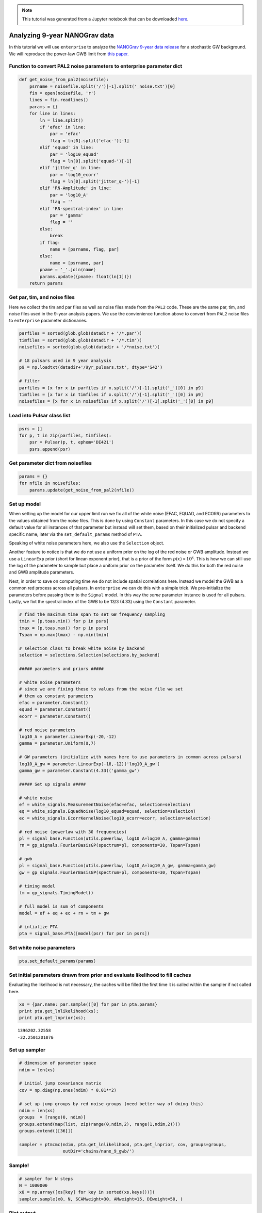
.. module:: enterprise

.. note:: This tutorial was generated from a Jupyter notebook that can be
          downloaded `here <_static/notebooks/nano9.ipynb>`_.

.. _nano9:

Analyzing 9-year NANOGrav data
==============================

In this tutorial we will use ``enterprise`` to analyze the `NANOGrav
9-year data release <https://data.nanograv.org>`__ for a stochastic GW
background. We will reproduce the power-law GWB limit from `this
paper. <http://adsabs.harvard.edu/cgi-bin/bib_query?arXiv:1508.03024>`__





Function to convert PAL2 noise parameters to enterprise parameter dict
~~~~~~~~~~~~~~~~~~~~~~~~~~~~~~~~~~~~~~~~~~~~~~~~~~~~~~~~~~~~~~~~~~~~~~

.. code:: python

    def get_noise_from_pal2(noisefile):
        psrname = noisefile.split('/')[-1].split('_noise.txt')[0]
        fin = open(noisefile, 'r')
        lines = fin.readlines()
        params = {}
        for line in lines:
            ln = line.split()
            if 'efac' in line:
                par = 'efac'
                flag = ln[0].split('efac-')[-1]
            elif 'equad' in line:
                par = 'log10_equad'
                flag = ln[0].split('equad-')[-1]
            elif 'jitter_q' in line:
                par = 'log10_ecorr'
                flag = ln[0].split('jitter_q-')[-1]
            elif 'RN-Amplitude' in line:
                par = 'log10_A'
                flag = ''
            elif 'RN-spectral-index' in line:
                par = 'gamma'
                flag = ''
            else:
                break
            if flag:
                name = [psrname, flag, par]
            else:
                name = [psrname, par]
            pname = '_'.join(name)
            params.update({pname: float(ln[1])})
        return params

Get par, tim, and noise files
~~~~~~~~~~~~~~~~~~~~~~~~~~~~~

Here we collect the tim and par files as well as noise files made from
the ``PAL2`` code. These are the same par, tim, and noise files used in
the 9-year analysis papers. We use the convienience function above to
convert from ``PAL2`` noise files to ``enterprise`` parameter
dictionaries.

.. code:: python

    parfiles = sorted(glob.glob(datadir + '/*.par'))
    timfiles = sorted(glob.glob(datadir + '/*.tim'))
    noisefiles = sorted(glob.glob(datadir + '/*noise.txt'))

    # 18 pulsars used in 9 year analysis
    p9 = np.loadtxt(datadir+'/9yr_pulsars.txt', dtype='S42')

    # filter
    parfiles = [x for x in parfiles if x.split('/')[-1].split('_')[0] in p9]
    timfiles = [x for x in timfiles if x.split('/')[-1].split('_')[0] in p9]
    noisefiles = [x for x in noisefiles if x.split('/')[-1].split('_')[0] in p9]

Load into Pulsar class list
~~~~~~~~~~~~~~~~~~~~~~~~~~~

.. code:: python

    psrs = []
    for p, t in zip(parfiles, timfiles):
        psr = Pulsar(p, t, ephem='DE421')
        psrs.append(psr)




Get parameter dict from noisefiles
~~~~~~~~~~~~~~~~~~~~~~~~~~~~~~~~~~

.. code:: python

    params = {}
    for nfile in noisefiles:
        params.update(get_noise_from_pal2(nfile))

Set up model
~~~~~~~~~~~~

When setting up the model for our upper limit run we fix all of the
white noise (EFAC, EQUAD, and ECORR) parameters to the values obtained
from the noise files. This is done by using ``Constant`` parameters. In
this case we do not specify a default value for all instances of that
parameter but instead will set them, based on their initialized pulsar
and backend specific name, later via the ``set_default_params`` method
of ``PTA``.

Speaking of white noise parameters here, we also use the ``Selection``
object.

Another feature to notice is that we do not use a uniform prior on the
log of the red noise or GWB amplitude. Instead we use a ``LinearExp``
prior (short for linear-exponent prior), that is a prior of the form
:math:`p(x)\propto 10^x`. This is how we can still use the log of the
parameter to sample but place a uniform prior on the parameter itself.
We do this for both the red noise and GWB amplitude parameters.

Next, in order to save on computing time we do not include spatial
correlations here. Instead we model the GWB as a common red process
across all pulsars. In ``enterprise`` we can do this with a simple
trick. We pre-initialize the parameters before passing them to the
``Signal`` model. In this way the *same* parameter instance is used for
all pulsars. Lastly, we fixt the spectral index of the GWB to be 13/3
(4.33) using the ``Constant`` parameter.

.. code:: python

    # find the maximum time span to set GW frequency sampling
    tmin = [p.toas.min() for p in psrs]
    tmax = [p.toas.max() for p in psrs]
    Tspan = np.max(tmax) - np.min(tmin)

    # selection class to break white noise by backend
    selection = selections.Selection(selections.by_backend)

    ##### parameters and priors #####

    # white noise parameters
    # since we are fixing these to values from the noise file we set
    # them as constant parameters
    efac = parameter.Constant()
    equad = parameter.Constant()
    ecorr = parameter.Constant()

    # red noise parameters
    log10_A = parameter.LinearExp(-20,-12)
    gamma = parameter.Uniform(0,7)

    # GW parameters (initialize with names here to use parameters in common across pulsars)
    log10_A_gw = parameter.LinearExp(-18,-12)('log10_A_gw')
    gamma_gw = parameter.Constant(4.33)('gamma_gw')

    ##### Set up signals #####

    # white noise
    ef = white_signals.MeasurementNoise(efac=efac, selection=selection)
    eq = white_signals.EquadNoise(log10_equad=equad, selection=selection)
    ec = white_signals.EcorrKernelNoise(log10_ecorr=ecorr, selection=selection)

    # red noise (powerlaw with 30 frequencies)
    pl = signal_base.Function(utils.powerlaw, log10_A=log10_A, gamma=gamma)
    rn = gp_signals.FourierBasisGP(spectrum=pl, components=30, Tspan=Tspan)

    # gwb
    pl = signal_base.Function(utils.powerlaw, log10_A=log10_A_gw, gamma=gamma_gw)
    gw = gp_signals.FourierBasisGP(spectrum=pl, components=30, Tspan=Tspan)

    # timing model
    tm = gp_signals.TimingModel()

    # full model is sum of components
    model = ef + eq + ec + rn + tm + gw

    # intialize PTA
    pta = signal_base.PTA([model(psr) for psr in psrs])

Set white noise parameters
~~~~~~~~~~~~~~~~~~~~~~~~~~

.. code:: python

    pta.set_default_params(params)




Set initial parameters drawn from prior and evaluate likelihood to fill caches
~~~~~~~~~~~~~~~~~~~~~~~~~~~~~~~~~~~~~~~~~~~~~~~~~~~~~~~~~~~~~~~~~~~~~~~~~~~~~~

Evaluating the likelihood is not necessary, the caches will be filled
the first time it is called within the sampler if not called here.

.. code:: python

    xs = {par.name: par.sample()[0] for par in pta.params}
    print pta.get_lnlikelihood(xs);
    print pta.get_lnprior(xs);


.. parsed-literal::

    1396202.32558
    -32.2501201076


Set up sampler
~~~~~~~~~~~~~~

.. code:: python

    # dimension of parameter space
    ndim = len(xs)

    # initial jump covariance matrix
    cov = np.diag(np.ones(ndim) * 0.01**2)

    # set up jump groups by red noise groups (need better way of doing this)
    ndim = len(xs)
    groups  = [range(0, ndim)]
    groups.extend(map(list, zip(range(0,ndim,2), range(1,ndim,2))))
    groups.extend([[36]])

    sampler = ptmcmc(ndim, pta.get_lnlikelihood, pta.get_lnprior, cov, groups=groups,
                     outDir='chains/nano_9_gwb/')

Sample!
~~~~~~~

.. code:: python

    # sampler for N steps
    N = 1000000
    x0 = np.array([xs[key] for key in sorted(xs.keys())])
    sampler.sample(x0, N, SCAMweight=30, AMweight=15, DEweight=50, )




Plot output
~~~~~~~~~~~

.. code:: python

    chain = np.loadtxt('chains/nano_9_gwb/chain_1.txt)
    pars = sorted(xs.keys())
    burn = int(0.25 * chain.shape[0])

.. code:: python

    plt.hist(chain[burn:,-5], 50, normed=True, histtype='step', lw=2);
    plt.xlabel(pars[-1]);



.. image:: nano9_files/nano9_22_0.png


Upper limit value
~~~~~~~~~~~~~~~~~

You will need
`statsmodels <http://www.statsmodels.org/stable/index.html>`__ installed
for this part. We see that the upper limit agrees perfectly with the
published value.

.. code:: python

    from statsmodels.distributions.empirical_distribution import ECDF

.. code:: python

    samples = chain[burn:,-5]
    x = np.linspace(min(samples), max(samples), 1000)
    ecdf = ECDF(samples)
    y = ecdf(x)

    # get 95% upper limit
    upper = 10**x[np.flatnonzero(y<=0.95)[-1]]
    print(upper)


.. parsed-literal::

    1.49899289556e-15
